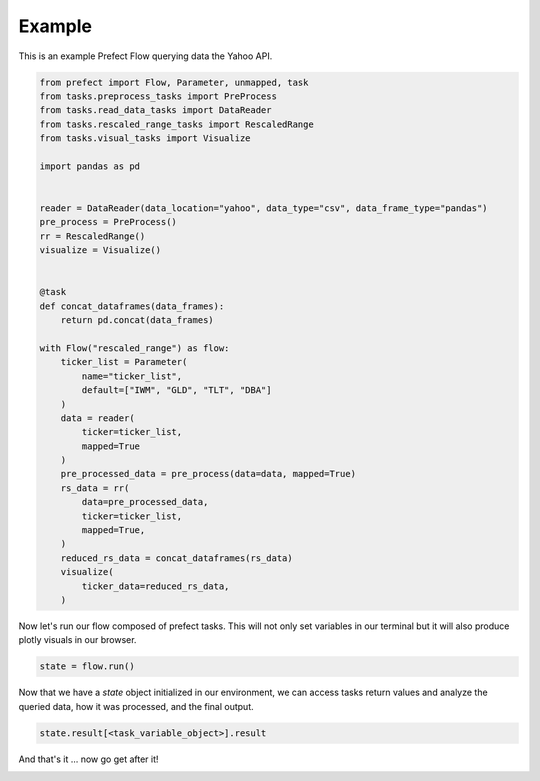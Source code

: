 Example
=======

This is an example Prefect Flow querying data the Yahoo API.

.. code-block:: python

    from prefect import Flow, Parameter, unmapped, task
    from tasks.preprocess_tasks import PreProcess
    from tasks.read_data_tasks import DataReader
    from tasks.rescaled_range_tasks import RescaledRange
    from tasks.visual_tasks import Visualize

    import pandas as pd


    reader = DataReader(data_location="yahoo", data_type="csv", data_frame_type="pandas")
    pre_process = PreProcess()
    rr = RescaledRange()
    visualize = Visualize()


    @task
    def concat_dataframes(data_frames):
        return pd.concat(data_frames)

    with Flow("rescaled_range") as flow:
        ticker_list = Parameter(
            name="ticker_list",
            default=["IWM", "GLD", "TLT", "DBA"]
        )
        data = reader(
            ticker=ticker_list,
            mapped=True
        )
        pre_processed_data = pre_process(data=data, mapped=True)
        rs_data = rr(
            data=pre_processed_data,
            ticker=ticker_list,
            mapped=True,
        )
        reduced_rs_data = concat_dataframes(rs_data)
        visualize(
            ticker_data=reduced_rs_data,
        )


Now let's run our flow composed of prefect tasks. This will not only set variables in our terminal
but it will also produce plotly visuals in our browser.

.. code-block:: python

    state = flow.run()

Now that we have a `state` object initialized in our environment, we can access tasks return values and analyze the
queried data, how it was processed, and the final output. 

.. code-block:: python

    state.result[<task_variable_object>].result

And that's it ... now go get after it!

.. image:: https://media.giphy.com/media/MFsqcBSoOKPbjtmvWz/giphy.gif
    :width: 400
